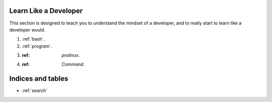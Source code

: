.. Learn to Develop documentation master file, created by
   sphinx-quickstart on Sat Feb 23 09:32:20 2013.

.. _index:

Learn Like a Developer
=============================

This section is designed to teach you to understand the mindset of a developer, and to really start to learn like a developer would.

#. :ref:`bash`.
#. :ref:`program`.
#. :ref: `prolinux`.
#. :ref: `Command`.

Indices and tables
==================

* :ref:`search`
